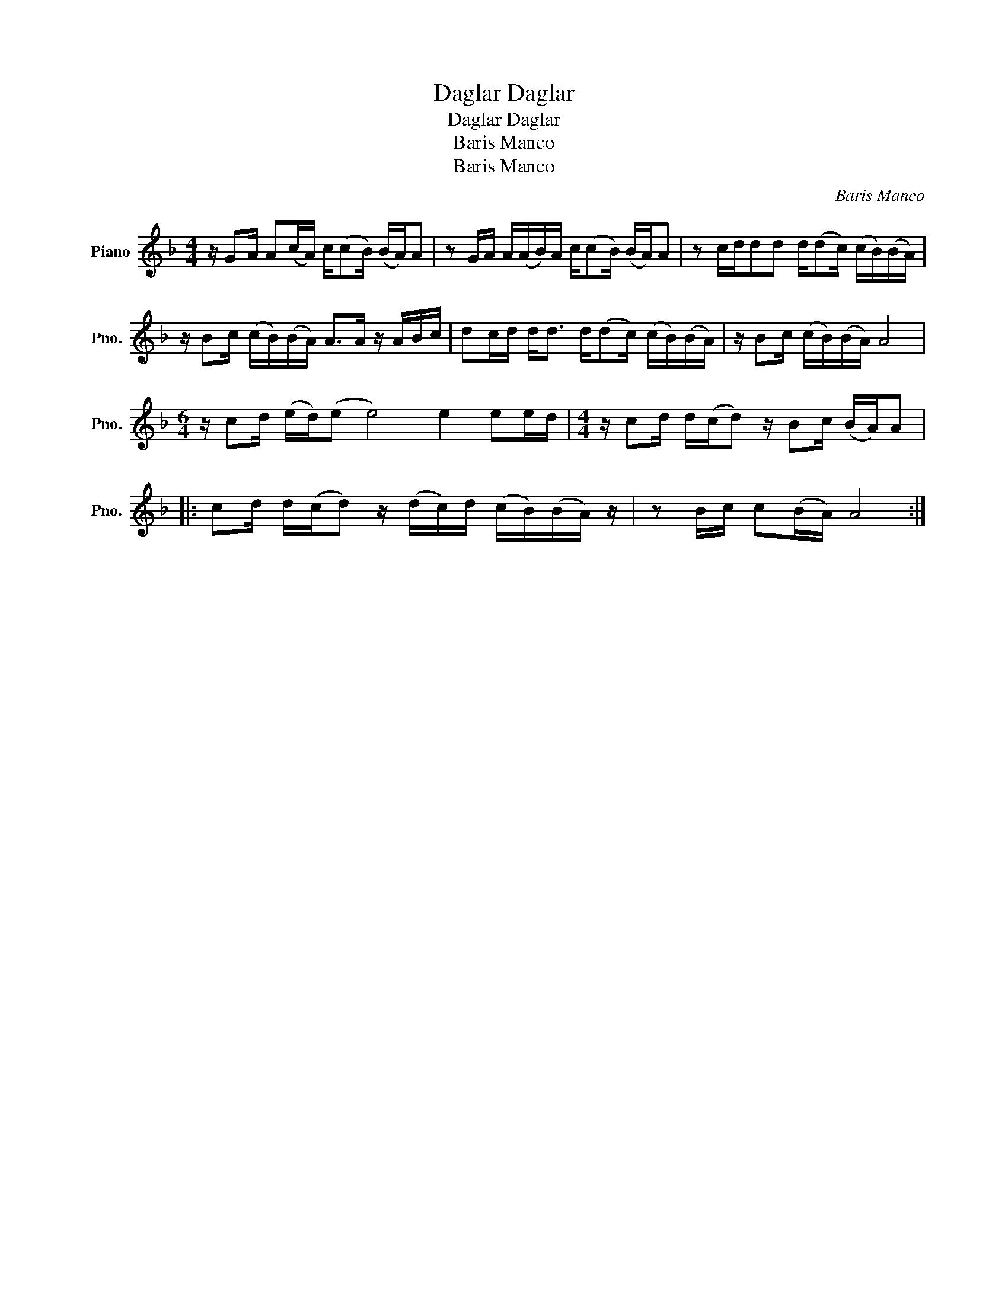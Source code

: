 X:1
T:Daglar Daglar
T:Daglar Daglar
T:Baris Manco
T:Baris Manco
C:Baris Manco
Z:All Rights Reserved
L:1/16
M:4/4
K:F
V:1 treble nm="Piano" snm="Pno."
%%MIDI program 0
%%MIDI control 7 100
%%MIDI control 10 64
V:1
 z G2A A2(cA) c(c2B) (BA)A2 | z2 GA A(AB)A c(c2B) (BA)A2 | z2 cdd2d2 d(d2c) (cB)(BA) | %3
 z B2c (cB)(BA) A2>A2 z ABc | d2cd d2<d2 d(d2c) (cB)(BA) | z B2c (cB)(BA) A8 | %6
[M:6/4] z c2d (ed)(e2 e8) e4 e2ed |[M:4/4] z c2d d(cd2) z B2c (BA)A2 |: %8
 c2d d(cd2) z (dc)d (cB)(BA) z | z2 Bc c2(BA) A8 :| %10

